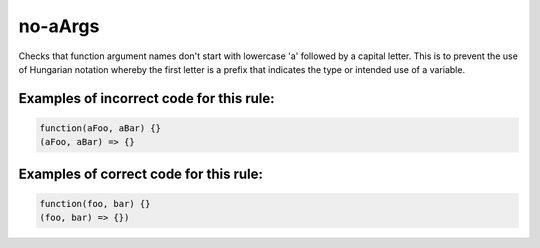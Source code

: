 no-aArgs
========

Checks that function argument names don't start with lowercase 'a' followed by
a capital letter. This is to prevent the use of Hungarian notation whereby the
first letter is a prefix that indicates the type or intended use of a variable.

Examples of incorrect code for this rule:
-----------------------------------------

.. code-block:: js

    function(aFoo, aBar) {}
    (aFoo, aBar) => {}

Examples of correct code for this rule:
---------------------------------------

.. code-block:: js

		function(foo, bar) {}
		(foo, bar) => {})
